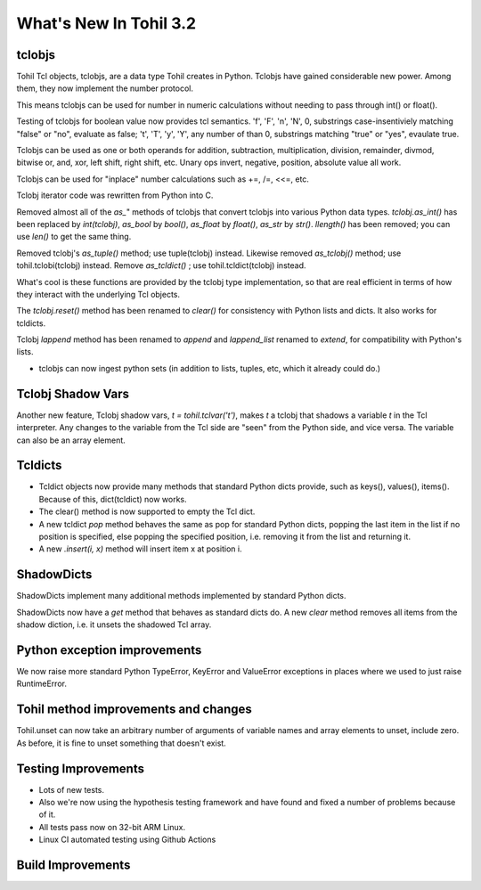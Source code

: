 
.. 3.2.rst:

****************************
  What's New In Tohil 3.2
****************************

========
tclobjs
========

Tohil Tcl objects, tclobjs, are a data type Tohil creates in Python.
Tclobjs have gained considerable new power.  Among them, they now
implement the number protocol.

This means tclobjs can be used for number in numeric calculations
without needing to pass through int() or float().

Testing of tclobjs for boolean value now provides tcl
semantics.  'f', 'F', 'n', 'N', 0, substrings case-insentiviely
matching "false" or "no", evaluate as false; 't', 'T', 'y', 'Y', any
number of than 0, substrings matching "true" or "yes", evaulate true.

Tclobjs can be used as one or both operands for addition, subtraction,
multiplication, division, remainder, divmod,
bitwise or, and, xor, left shift, right shift, etc.  Unary ops invert,
negative, position, absolute value all work.

Tclobjs can be used for "inplace" number calculations such as +=, /=, <<=, etc.

Tclobj iterator code was rewritten from Python into C.

Removed almost all of the *as_*" methods of tclobjs that convert tclobjs
into various Python data types.  *tclobj.as_int()* has been replaced by
*int(tclobj)*, *as_bool* by *bool()*, *as_float* by *float()*,
*as_str* by *str()*.  *llength()* has been removed; you can use *len()*
to get the same thing.

Removed tclobj's *as_tuple()* method; use tuple(tclobj) instead.
Likewise removed *as_tclobj()* method; use tohil.tclobi(tclobj) instead.
Remove *as_tcldict()* ; use tohil.tcldict(tclobj) instead.


What's cool is these functions are provided by the tclobj type
implementation, so that are real efficient
in terms of how they interact with the underlying Tcl objects.

The *tclobj.reset()* method has been renamed to *clear()* for consistency
with Python lists and dicts.  It also works for tcldicts.

Tclobj *lappend* method has been renamed to *append* and *lappend_list*
renamed to *extend*, for compatibility with Python's lists.

* tclobjs can now ingest python sets (in addition to lists, tuples, etc,
  which it already could do.)

======================
Tclobj Shadow Vars
======================

Another new feature, Tclobj shadow vars, `t = tohil.tclvar('t')`, makes *t* a
tclobj that shadows a variable *t* in the Tcl interpreter.  Any changes to the
variable from the Tcl side are "seen" from the Python side, and vice versa.
The variable can also be an array element.

======================
Tcldicts
======================

* Tcldict objects now provide many methods that standard Python dicts
  provide, such as keys(), values(), items().  Because of this,
  dict(tcldict) now works.

* The clear() method is now supported to empty the Tcl dict.

* A new tcldict *pop* method behaves the same as pop for standard Python dicts,
  popping the last item in the list if no position is specified, else popping
  the specified position, i.e. removing it from the list and returning it.

* A new *.insert(i, x)* method will insert item x at position i.

======================
ShadowDicts
======================

ShadowDicts implement many additional methods implemented by standard
Python dicts.

ShadowDicts now have a *get* method that behaves as standard dicts do.
A new *clear* method removes all items from the shadow diction, i.e. it
unsets the shadowed Tcl array.

=============================
Python exception improvements
=============================

We now raise more standard Python TypeError, KeyError and ValueError exceptions
in places where we used to just raise RuntimeError.

======================================
Tohil method improvements and changes
======================================

Tohil.unset can now take an arbitrary number of arguments of variable names
and array elements to unset, include zero.  As before, it is fine to unset
something that doesn't exist.

======================================
Testing Improvements
======================================

* Lots of new tests.
* Also we're now using the hypothesis testing framework and have found
  and fixed a number of problems because of it.
* All tests pass now on 32-bit ARM Linux.
* Linux CI automated testing using Github Actions

======================================
Build Improvements
======================================


